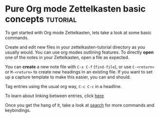 * Pure Org mode Zettelkasten basic concepts                        :tutorial:
:PROPERTIES:
:ID:       a3e5b65f-b27c-460a-9cc0-e2b01de8b917
:END:

To get started with Org mode Zettelkasten, lets take a look at some basic commands.

Create and edit new files in your zettelkasten-tutorial directory as you usually would. You can use org modes outlining features. To directly *open* one of the notes in your Zettelkasten, open a file as expected.

You can *create* a new note file with =C-x C-f= (=find-file=), or use =C-<return>= or =M-<return>= to create new headings in an existing file. If you want to set up a capture template to make this easier, you can and should.

Tag entries using the usual org way, =C-c C-c= in a headline.

To learn about linking between entries, click [[id:117becf4-f5e7-4c91-8919-59d91b74a4e1][here]]

Once you get the hang of it, take a look at [[id:8072f69e-53b1-4306-b458-1208e9468acd][search]] for more commands and keybindings.

